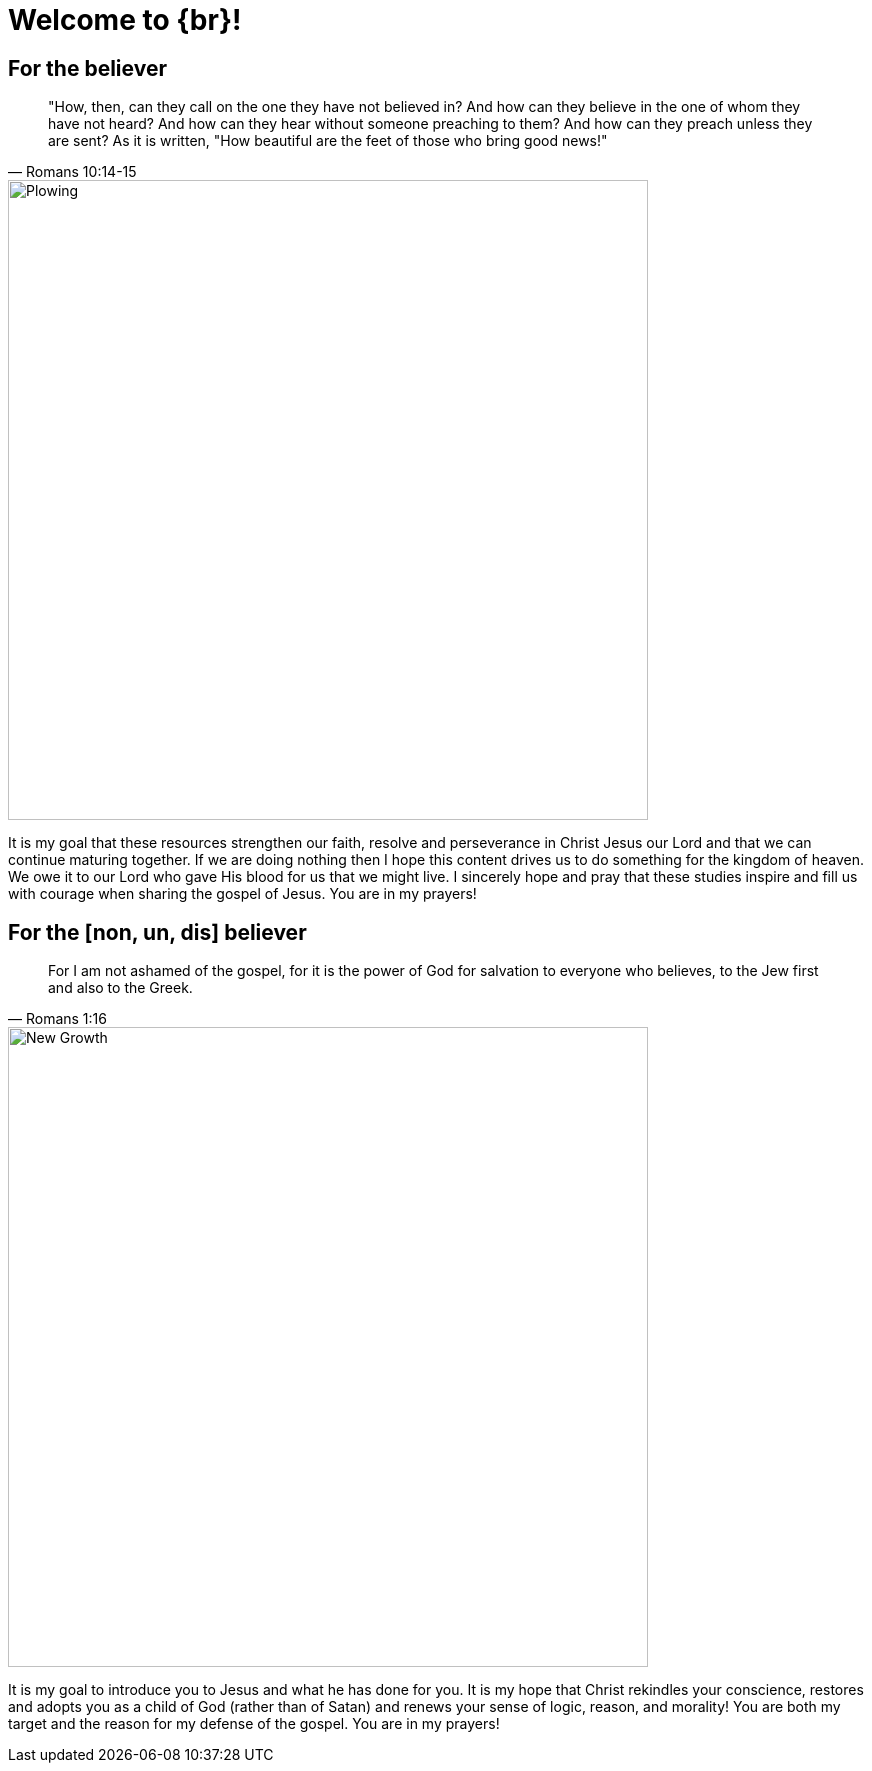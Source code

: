 = Welcome to {br}!


== For the believer

[quote, Romans 10:14-15]
"How, then, can they call on the one they have not believed in? And how can they believe in the one of whom they have not heard? And how can they hear without someone preaching to them? And how can they preach unless they are sent? As it is written, "How beautiful are the feet of those who bring good news!"

image::oxen-plowing4.jpg[Plowing, 640x480]

It is my goal that these resources strengthen our faith, resolve and perseverance in Christ Jesus our Lord and that we can continue maturing together. If we are doing nothing then I hope this content drives us to do something for the kingdom of heaven. We owe it to our Lord who gave His blood for us that we might live. I sincerely hope and pray that these studies inspire and fill us with courage when sharing the gospel of Jesus. You are in my prayers!


== For the [non, un, dis] believer

[quote, Romans 1:16]
For I am not ashamed of the gospel, for it is the power of God for salvation to everyone who believes, to the Jew first and also to the Greek.

image::sprout-survival.jpg[New Growth, 640x480]

It is my goal to introduce you to Jesus and what he has done for you. It is my hope that Christ rekindles your conscience, restores and adopts you as a child of God (rather than of Satan) and renews your sense of logic, reason, and morality! You are both my target and the reason for my defense of the gospel. You are in my prayers!





